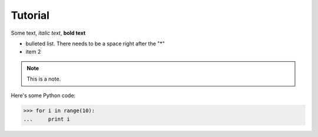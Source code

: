 Tutorial
================
Some text, *italic text*, **bold text**
 
* bulleted list.  There needs to be a space right after the "*"
* item 2
 
.. note::
    This is a note.
 
Here's some Python code:
 
>>> for i in range(10):
...     print i
